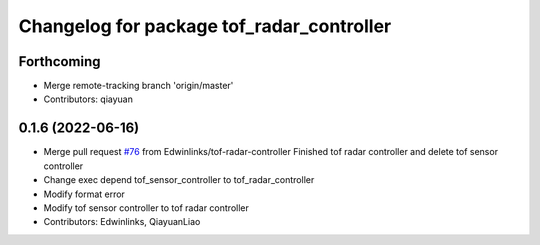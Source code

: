 ^^^^^^^^^^^^^^^^^^^^^^^^^^^^^^^^^^^^^^^^^^
Changelog for package tof_radar_controller
^^^^^^^^^^^^^^^^^^^^^^^^^^^^^^^^^^^^^^^^^^

Forthcoming
-----------
* Merge remote-tracking branch 'origin/master'
* Contributors: qiayuan

0.1.6 (2022-06-16)
------------------
* Merge pull request `#76 <https://github.com/rm-controls/rm_controllers/issues/76>`_ from Edwinlinks/tof-radar-controller
  Finished tof radar controller and delete tof sensor controller
* Change exec depend tof_sensor_controller to tof_radar_controller
* Modify format error
* Modify tof sensor controller to tof radar controller
* Contributors: Edwinlinks, QiayuanLiao
